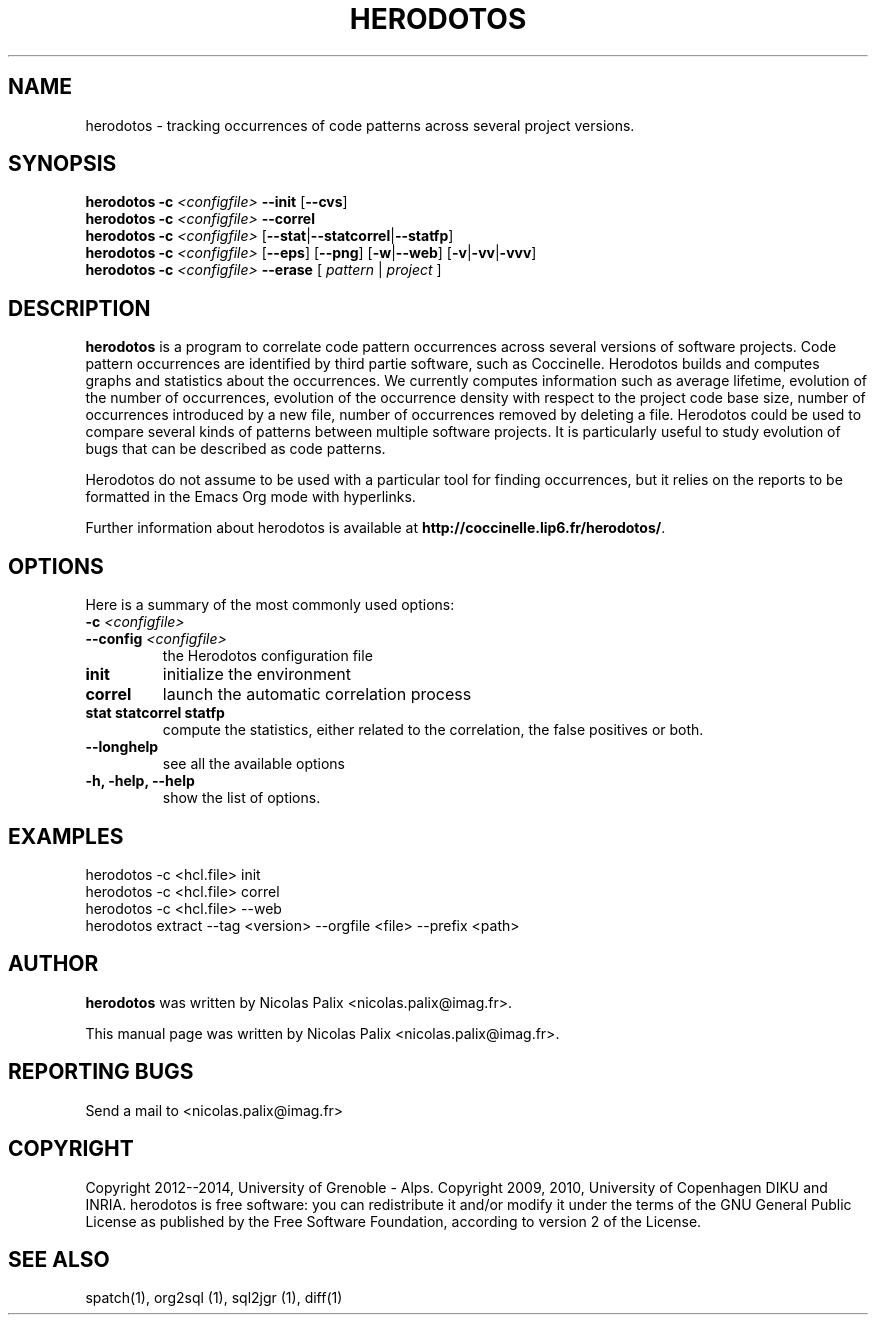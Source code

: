 .\"  -*- nroff -*-
.\" Please adjust this date whenever revising the manpage.
.TH HERODOTOS 1 "August 28, 2010"

.\" see http://www.fnal.gov/docs/products/ups/ReferenceManual/html/manpages.html
.\" see http://www.linuxjournal.com/article/1158
.\" see http://www.schweikhardt.net/man_page_howto.html
.\" groff -Tascii -man ./herodotos.1 | more
.\"
.\" Some roff macros, for reference:
.\" .nh        disable hyphenation
.\" .hy        enable hyphenation
.\" .ad l      left justify
.\" .ad b      justify to both left and right margins
.\" .nf        disable filling
.\" .fi        enable filling
.\" .br        insert line break
.\" .sp <n>    insert n+1 empty lines
.\" for manpage-specific macros, see man(7)
.\"
.\" TeX users may be more comfortable with the \fB<whatever>\fP and
.\" \fI<whatever>\fP escape sequences to invode bold face and italics,
.\" respectively. Also \fR for roman.
.\" pad: src: deputy man page
.SH NAME
herodotos \- tracking occurrences of code patterns across several project versions.

.SH SYNOPSIS
.B herodotos
.B -c
.I <configfile>
.B --init
.RB [ --cvs ]
.br
.B herodotos
.B -c
.I <configfile>
.B --correl
.br
.B herodotos
.B -c
.I <configfile>
.RB [ --stat | --statcorrel | --statfp ]
.br
.B herodotos
.B -c
.I <configfile>
.RB [ --eps ]
.RB [ --png ]
.RB [ -w | --web ]
.RB [ -v | -vv | -vvv ]
.br
.B herodotos
.B -c
.I <configfile>
.B --erase
.RB [
.I pattern
.RB |
.I project
.RB ]
.\"
.SH DESCRIPTION
\fBherodotos\fP is a program to correlate code pattern occurrences
across several versions of software projects. Code pattern occurrences
are identified by third partie software, such as Coccinelle. Herodotos
builds and computes graphs and statistics about the occurrences. We
currently computes information such as average lifetime, evolution of
the number of occurrences, evolution of the occurrence density with
respect to the project code base size, number of occurrences
introduced by a new file, number of occurrences removed by deleting a
file. Herodotos could be used to compare several kinds of patterns
between multiple software projects. It is particularly useful to study
evolution of bugs that can be described as code patterns.

Herodotos do not assume to be used with a particular tool for finding
occurrences, but it relies on the reports to be formatted in the Emacs
Org mode with hyperlinks.

.PP
Further information about herodotos is available at
\fBhttp://coccinelle.lip6.fr/herodotos/\fP.

.SH OPTIONS
Here is a summary of the most commonly used options:

.TP
.B -c \fI<configfile>\fP
.TP
.B --config \fI<configfile>\fP
the Herodotos configuration file
.TP
.B init
initialize the environment
.TP
.B correl
launch the automatic correlation process
.TP
.B stat statcorrel statfp
compute the statistics, either related to the correlation, the false
positives or both.
.TP
.B --longhelp
see all the available options
.TP
.B -h, -help, --help
show the list of options.

.SH EXAMPLES

  herodotos -c <hcl.file> init
.br
  herodotos -c <hcl.file> correl
.br
  herodotos -c <hcl.file> --web
.br
  herodotos extract --tag <version> --orgfile <file> --prefix <path>

.SH AUTHOR
\fBherodotos\fP was written by Nicolas Palix <nicolas.palix@imag.fr>.
.PP
This manual page was written by Nicolas Palix <nicolas.palix@imag.fr>.

.SH REPORTING BUGS
Send a mail to <nicolas.palix@imag.fr>

.SH COPYRIGHT
Copyright 2012--2014, University of Grenoble - Alps.
Copyright 2009, 2010, University of Copenhagen DIKU and INRIA.
herodotos is free software: you can redistribute it and/or modify
it under the terms of the GNU General Public License as published by
the Free Software Foundation, according to version 2 of the License.

.SH SEE ALSO
spatch(1), org2sql (1), sql2jgr (1), diff(1)

